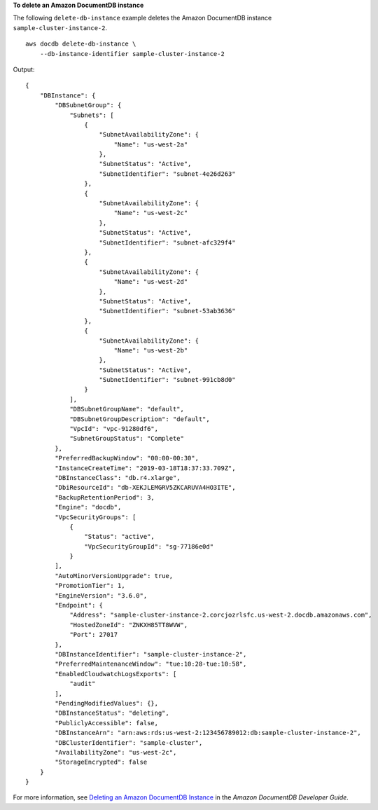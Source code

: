 **To delete an Amazon DocumentDB instance**

The following ``delete-db-instance`` example deletes the Amazon DocumentDB instance ``sample-cluster-instance-2``. ::

    aws docdb delete-db-instance \
        --db-instance-identifier sample-cluster-instance-2

Output::

    {
        "DBInstance": {
            "DBSubnetGroup": {
                "Subnets": [
                    {
                        "SubnetAvailabilityZone": {
                            "Name": "us-west-2a"
                        },
                        "SubnetStatus": "Active",
                        "SubnetIdentifier": "subnet-4e26d263"
                    },
                    {
                        "SubnetAvailabilityZone": {
                            "Name": "us-west-2c"
                        },
                        "SubnetStatus": "Active",
                        "SubnetIdentifier": "subnet-afc329f4"
                    },
                    {
                        "SubnetAvailabilityZone": {
                            "Name": "us-west-2d"
                        },
                        "SubnetStatus": "Active",
                        "SubnetIdentifier": "subnet-53ab3636"
                    },
                    {
                        "SubnetAvailabilityZone": {
                            "Name": "us-west-2b"
                        },
                        "SubnetStatus": "Active",
                        "SubnetIdentifier": "subnet-991cb8d0"
                    }
                ],
                "DBSubnetGroupName": "default",
                "DBSubnetGroupDescription": "default",
                "VpcId": "vpc-91280df6",
                "SubnetGroupStatus": "Complete"
            },
            "PreferredBackupWindow": "00:00-00:30",
            "InstanceCreateTime": "2019-03-18T18:37:33.709Z",
            "DBInstanceClass": "db.r4.xlarge",
            "DbiResourceId": "db-XEKJLEMGRV5ZKCARUVA4HO3ITE",
            "BackupRetentionPeriod": 3,
            "Engine": "docdb",
            "VpcSecurityGroups": [
                {
                    "Status": "active",
                    "VpcSecurityGroupId": "sg-77186e0d"
                }
            ],
            "AutoMinorVersionUpgrade": true,
            "PromotionTier": 1,
            "EngineVersion": "3.6.0",
            "Endpoint": {
                "Address": "sample-cluster-instance-2.corcjozrlsfc.us-west-2.docdb.amazonaws.com",
                "HostedZoneId": "ZNKXH85TT8WVW",
                "Port": 27017
            },
            "DBInstanceIdentifier": "sample-cluster-instance-2",
            "PreferredMaintenanceWindow": "tue:10:28-tue:10:58",
            "EnabledCloudwatchLogsExports": [
                "audit"
            ],
            "PendingModifiedValues": {},
            "DBInstanceStatus": "deleting",
            "PubliclyAccessible": false,
            "DBInstanceArn": "arn:aws:rds:us-west-2:123456789012:db:sample-cluster-instance-2",
            "DBClusterIdentifier": "sample-cluster",
            "AvailabilityZone": "us-west-2c",
            "StorageEncrypted": false
        }
    }

For more information, see `Deleting an Amazon DocumentDB Instance <https://docs.aws.amazon.com/documentdb/latest/developerguide/db-instance-delete.html>`__ in the *Amazon DocumentDB Developer Guide*.
